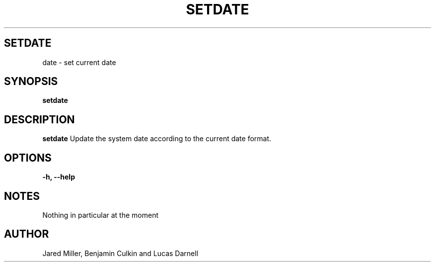 .TH SETDATE 1
.SH SETDATE
date \- set current date
.SH SYNOPSIS
.B setdate
.SH "DESCRIPTION"
.BR setdate
Update the system date according to the current date format. 
.SH OPTIONS
.TP
.B \-h, \-\-help
.SH NOTES
Nothing in particular at the moment
.SH AUTHOR
Jared Miller, Benjamin Culkin and Lucas Darnell
